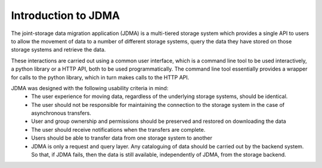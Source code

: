 Introduction to JDMA
====================

The joint-storage data migration application (JDMA) is a multi-tiered storage
system which provides a single API to users to allow the movement of data to a
number of different storage systems, query the data they have stored on those
storage systems and retrieve the data.

These interactions are carried out using a common user interface, which is a
command line tool to be used interactively, a python library or a HTTP API, both
to be used programmatically. The command line tool essentially
provides a wrapper for calls to the python library, which in turn makes calls to
the HTTP API.

JDMA ​was designed with the following usability criteria in mind:
  - The user experience for moving data, regardless of the underlying storage
    systems, should be identical.
  - The user should not be responsible for maintaining the connection to the
    storage system in the case of asynchronous transfers.
  - User and group ownership and permissions should be preserved and restored
    on downloading the data
  - The user should receive notifications when the transfers are complete.
  - Users should be able to transfer data from one storage system to another
  - JDMA is only a request and query layer.  Any cataloguing of data should be
    carried out by the backend system.  So that, if JDMA fails, then the data is
    still available, independently of JDMA, from the storage backend.
